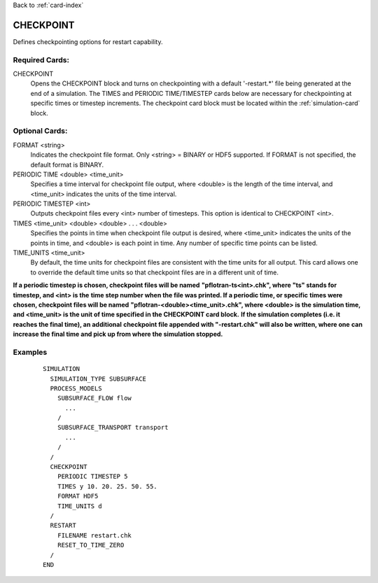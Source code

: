 Back to :ref:`card-index`

.. _checkpoint-card:

CHECKPOINT
==========
Defines checkpointing options for restart capability.

Required Cards:
---------------

CHECKPOINT
 Opens the CHECKPOINT block and turns on checkpointing with a default '-restart.*' file being generated at the end of a simulation. The TIMES and PERIODIC TIME/TIMESTEP cards below are necessary for checkpointing at specific times or timestep increments. The checkpoint card block must be located within the :ref:`simulation-card` block.

Optional Cards:
---------------

FORMAT <string>
 Indicates the checkpoint file format. Only <string> = BINARY or HDF5 supported.
 If FORMAT is not specified, the default format is BINARY.

PERIODIC TIME <double> <time_unit>
 Specifies a time interval for checkpoint file output, where <double> is the 
 length of the time interval, and <time_unit> indicates the units of the time
 interval.

PERIODIC TIMESTEP <int>
 Outputs checkpoint files every <int> number of timesteps. 
 This option is identical to CHECKPOINT <int>.

TIMES <time_unit> <double> <double> . . . <double>
 Specifies the points in time when checkpoint file output is desired, where 
 <time_unit> indicates the units of the points in time, and <double> is each 
 point in time. 
 Any number of specific time points can be listed.

TIME_UNITS <time_unit>
 By default, the time units for checkpoint files are consistent with the time units for all output. This card allows one to override the default time units so that checkpoint files are in a different unit of time.

**If a periodic timestep is chosen, checkpoint files will be named** 
**"pflotran-ts<int>.chk", where "ts" stands for timestep, and <int> is the** 
**time step number when the file was printed. If a periodic time, or specific** 
**times were chosen, checkpoint files will be named** 
**"pflotran-<double><time_unit>.chk", where <double> is the simulation time,** 
**and <time_unit> is the unit of time specified in the CHECKPOINT card block.** 
**If the simulation completes (i.e. it reaches the final time), an additional** 
**checkpoint file appended with "-restart.chk" will also be written, where one**
**can increase the final time and pick up from where the simulation stopped.**

Examples
--------
 ::

  SIMULATION
    SIMULATION_TYPE SUBSURFACE
    PROCESS_MODELS
      SUBSURFACE_FLOW flow
        ...
      /
      SUBSURFACE_TRANSPORT transport
        ...
      /
    /
    CHECKPOINT
      PERIODIC TIMESTEP 5
      TIMES y 10. 20. 25. 50. 55.
      FORMAT HDF5
      TIME_UNITS d
    /
    RESTART
      FILENAME restart.chk
      RESET_TO_TIME_ZERO
    /
  END

